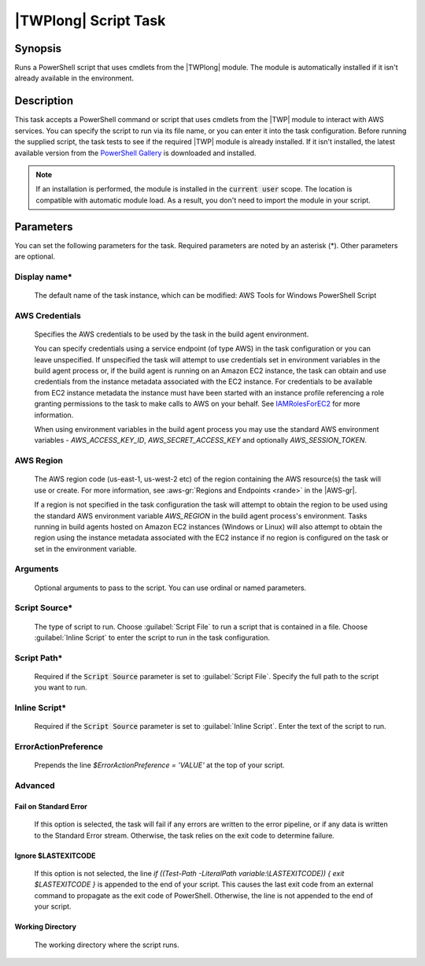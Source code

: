 .. Copyright 2010-2018 Amazon.com, Inc. or its affiliates. All Rights Reserved.

   This work is licensed under a Creative Commons Attribution-NonCommercial-ShareAlike 4.0
   International License (the "License"). You may not use this file except in compliance with the
   License. A copy of the License is located at http://creativecommons.org/licenses/by-nc-sa/4.0/.

   This file is distributed on an "AS IS" BASIS, WITHOUT WARRANTIES OR CONDITIONS OF ANY KIND,
   either express or implied. See the License for the specific language governing permissions and
   limitations under the License.

.. _awspowershell-module-script:
.. _IAMRolesForEC2: https://docs.aws.amazon.com/IAM/latest/UserGuide/id_roles_use_switch-role-ec2.html

#####################
|TWPlong| Script Task
#####################

.. meta::
   :description: AWS Tools for Visual Studio Team Services (VSTS) Task Reference
   :keywords: extensions, tasks, VSTS

Synopsis
========

Runs a PowerShell script that uses cmdlets from the |TWPlong| module. The module is automatically installed
if it isn't already available in the environment.

Description
===========

This task accepts a PowerShell command or script that uses cmdlets from the |TWP| module to interact with AWS services.
You can specify the script to run via its file name, or you can enter it into the task
configuration. Before running the supplied script, the task tests to see if the required |TWP| module
is already installed. If it isn't installed, the latest available version from the `PowerShell Gallery
<https://www.powershellgallery.com/packages/AWSPowerShell>`_ is downloaded and installed.

.. note:: If an installation is performed, the module is installed in the :code:`current user`
         scope. The location is compatible with automatic module load. As a result, you don't
         need to import the module in your script.

Parameters
==========

You can set the following parameters for the task. Required parameters
are noted by an asterisk (*). Other parameters are optional.

Display name*
-------------

    The default name of the task instance, which can be modified: AWS Tools for Windows PowerShell Script

AWS Credentials
---------------

    Specifies the AWS credentials to be used by the task in the build agent environment.

    You can specify credentials using a service endpoint (of type AWS) in the task configuration or you can leave unspecified. If
    unspecified the task will attempt to use credentials set in environment variables in the build agent process or, if the build agent
    is running on an Amazon EC2 instance, the task can obtain and use credentials from the instance metadata associated with the EC2
    instance. For credentials to be available from EC2 instance metadata the instance must have been started with an instance profile
    referencing a role granting permissions to the task to make calls to AWS on your behalf. See
    IAMRolesForEC2_ for more information.

    When using environment variables in the build agent process you may use the standard AWS environment variables - *AWS_ACCESS_KEY_ID*,
    *AWS_SECRET_ACCESS_KEY* and optionally *AWS_SESSION_TOKEN*.

AWS Region
----------

    The AWS region code (us-east-1, us-west-2 etc) of the region containing the AWS resource(s) the task will use or create. For more
    information, see :aws-gr:`Regions and Endpoints <rande>` in the |AWS-gr|.

    If a region is not specified in the task configuration the task will attempt to obtain the region to be used using the standard
    AWS environment variable *AWS_REGION* in the build agent process's environment. Tasks running in build agents hosted on Amazon EC2
    instances (Windows or Linux) will also attempt to obtain the region using the instance metadata associated with the EC2 instance
    if no region is configured on the task or set in the environment variable.

Arguments
---------

    Optional arguments to pass to the script. You can use ordinal or named parameters.

Script Source*
--------------

    The type of script to run. Choose :guilabel:`Script File` to run a script that is contained in a file.
    Choose :guilabel:`Inline Script` to enter the script to run in the task configuration.

Script Path*
------------

    Required if the :code:`Script Source` parameter is set to :guilabel:`Script File`.
    Specify the full path to the script you want to run.

Inline Script*
--------------

    Required if the :code:`Script Source` parameter is set to :guilabel:`Inline Script`. Enter the text of the
    script to run.

ErrorActionPreference
---------------------

    Prepends the line `$ErrorActionPreference = 'VALUE'` at the top of your script.

Advanced
--------

Fail on Standard Error
~~~~~~~~~~~~~~~~~~~~~~

    If this option is selected, the task will fail if any errors are written to the error pipeline, or
    if any data is written to the Standard Error stream. Otherwise, the task relies on the exit code to determine failure.

Ignore $LASTEXITCODE
~~~~~~~~~~~~~~~~~~~~

    If this option is not selected, the line `if ((Test-Path -LiteralPath variable:\\LASTEXITCODE)) { exit $LASTEXITCODE }` is appended to the end of your script. This causes the last exit code from an external command to propagate as the exit code of PowerShell. Otherwise, the line is not appended to the end of your script.

Working Directory
~~~~~~~~~~~~~~~~~

    The working directory where the script runs.

